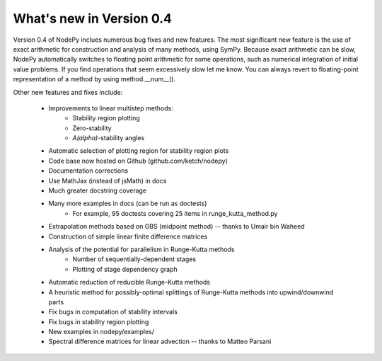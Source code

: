 
.. _changes:

What's new in Version 0.4
==========================
Version 0.4 of NodePy inclues numerous bug fixes and new features.
The most significant new feature is the use of exact arithmetic for
construction and analysis of many methods, using SymPy.  Because exact
arithmetic can be slow, NodePy automatically switches to floating point
arithmetic for some operations, such as numerical integration of initial value
problems.  If you find operations that seem excessively slow let me know.
You can always revert to floating-point representation of a method by
using method.__num__().

Other new features and fixes include:

    * Improvements to linear multistep methods:
        * Stability region plotting
        * Zero-stability
        * `A(\alpha)`-stability angles
    * Automatic selection of plotting region for stability region plots
    * Code base now hosted on Github (github.com/ketch/nodepy)
    * Documentation corrections
    * Use MathJax (instead of jsMath) in docs
    * Much greater docstring coverage
    * Many more examples in docs (can be run as doctests)
        * For example, 95 doctests covering 25 items in runge_kutta_method.py
    * Extrapolation methods based on GBS (midpoint method) -- thanks to Umair bin Waheed
    * Construction of simple linear finite difference matrices
    * Analysis of the potential for parallelism in Runge-Kutta methods
        * Number of sequentially-dependent stages
        * Plotting of stage dependency graph
    * Automatic reduction of reducible Runge-Kutta methods
    * A heuristic method for possibly-optimal splittings of Runge-Kutta methods
      into upwind/downwind parts
    * Fix bugs in computation of stability intervals
    * Fix bugs in stability region plotting
    * New examples in nodepy/examples/
    * Spectral difference matrices for linear advection -- thanks to Matteo Parsani


